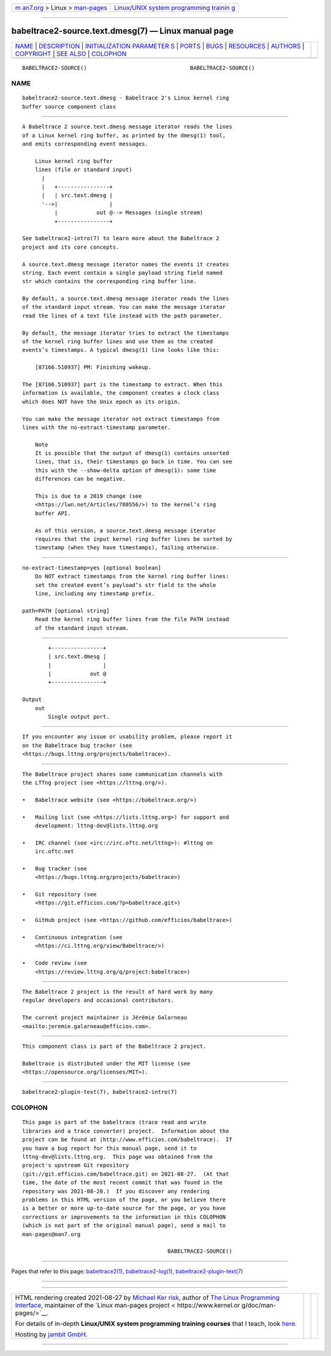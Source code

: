 .. container:: page-top

.. container:: nav-bar

   +----------------------------------+----------------------------------+
   | `m                               | `Linux/UNIX system programming   |
   | an7.org <../../../index.html>`__ | trainin                          |
   | > Linux >                        | g <http://man7.org/training/>`__ |
   | `man-pages <../index.html>`__    |                                  |
   +----------------------------------+----------------------------------+

--------------

babeltrace2-source.text.dmesg(7) — Linux manual page
====================================================

+-----------------------------------+-----------------------------------+
| `NAME <#NAME>`__ \|               |                                   |
| `DESCRIPTION <#DESCRIPTION>`__ \| |                                   |
| `INITIALIZATION PARAMETER         |                                   |
| S <#INITIALIZATION_PARAMETERS>`__ |                                   |
| \| `PORTS <#PORTS>`__ \|          |                                   |
| `BUGS <#BUGS>`__ \|               |                                   |
| `RESOURCES <#RESOURCES>`__ \|     |                                   |
| `AUTHORS <#AUTHORS>`__ \|         |                                   |
| `COPYRIGHT <#COPYRIGHT>`__ \|     |                                   |
| `SEE ALSO <#SEE_ALSO>`__ \|       |                                   |
| `COLOPHON <#COLOPHON>`__          |                                   |
+-----------------------------------+-----------------------------------+
| .. container:: man-search-box     |                                   |
+-----------------------------------+-----------------------------------+

::

   BABELTRACE2-SOURCE()                                BABELTRACE2-SOURCE()

NAME
-------------------------------------------------

::

          babeltrace2-source.text.dmesg - Babeltrace 2's Linux kernel ring
          buffer source component class


---------------------------------------------------------------

::

          A Babeltrace 2 source.text.dmesg message iterator reads the lines
          of a Linux kernel ring buffer, as printed by the dmesg(1) tool,
          and emits corresponding event messages.

              Linux kernel ring buffer
              lines (file or standard input)
                |
                |   +----------------+
                |   | src.text.dmesg |
                '-->|                |
                    |            out @--> Messages (single stream)
                    +----------------+

          See babeltrace2-intro(7) to learn more about the Babeltrace 2
          project and its core concepts.

          A source.text.dmesg message iterator names the events it creates
          string. Each event contain a single payload string field named
          str which contains the corresponding ring buffer line.

          By default, a source.text.dmesg message iterator reads the lines
          of the standard input stream. You can make the message iterator
          read the lines of a text file instead with the path parameter.

          By default, the message iterator tries to extract the timestamps
          of the kernel ring buffer lines and use them as the created
          events’s timestamps. A typical dmesg(1) line looks like this:

              [87166.510937] PM: Finishing wakeup.

          The [87166.510937] part is the timestamp to extract. When this
          information is available, the component creates a clock class
          which does NOT have the Unix epoch as its origin.

          You can make the message iterator not extract timestamps from
          lines with the no-extract-timestamp parameter.

              Note
              It is possible that the output of dmesg(1) contains unsorted
              lines, that is, their timestamps go back in time. You can see
              this with the --show-delta option of dmesg(1): some time
              differences can be negative.

              This is due to a 2019 change (see
              <https://lwn.net/Articles/780556/>) to the kernel’s ring
              buffer API.

              As of this version, a source.text.dmesg message iterator
              requires that the input kernel ring buffer lines be sorted by
              timestamp (when they have timestamps), failing otherwise.


-------------------------------------------------------------------------------------------

::

          no-extract-timestamp=yes [optional boolean]
              Do NOT extract timestamps from the kernel ring buffer lines:
              set the created event’s payload’s str field to the whole
              line, including any timestamp prefix.

          path=PATH [optional string]
              Read the kernel ring buffer lines from the file PATH instead
              of the standard input stream.


---------------------------------------------------

::

              +----------------+
              | src.text.dmesg |
              |                |
              |            out @
              +----------------+

      Output
          out
              Single output port.


-------------------------------------------------

::

          If you encounter any issue or usability problem, please report it
          on the Babeltrace bug tracker (see
          <https://bugs.lttng.org/projects/babeltrace>).


-----------------------------------------------------------

::

          The Babeltrace project shares some communication channels with
          the LTTng project (see <https://lttng.org/>).

          •   Babeltrace website (see <https://babeltrace.org/>)

          •   Mailing list (see <https://lists.lttng.org>) for support and
              development: lttng-dev@lists.lttng.org

          •   IRC channel (see <irc://irc.oftc.net/lttng>): #lttng on
              irc.oftc.net

          •   Bug tracker (see
              <https://bugs.lttng.org/projects/babeltrace>)

          •   Git repository (see
              <https://git.efficios.com/?p=babeltrace.git>)

          •   GitHub project (see <https://github.com/efficios/babeltrace>)

          •   Continuous integration (see
              <https://ci.lttng.org/view/Babeltrace/>)

          •   Code review (see
              <https://review.lttng.org/q/project:babeltrace>)


-------------------------------------------------------

::

          The Babeltrace 2 project is the result of hard work by many
          regular developers and occasional contributors.

          The current project maintainer is Jérémie Galarneau
          <mailto:jeremie.galarneau@efficios.com>.


-----------------------------------------------------------

::

          This component class is part of the Babeltrace 2 project.

          Babeltrace is distributed under the MIT license (see
          <https://opensource.org/licenses/MIT>).


---------------------------------------------------------

::

          babeltrace2-plugin-text(7), babeltrace2-intro(7)

COLOPHON
---------------------------------------------------------

::

          This page is part of the babeltrace (trace read and write
          libraries and a trace converter) project.  Information about the
          project can be found at ⟨http://www.efficios.com/babeltrace⟩.  If
          you have a bug report for this manual page, send it to
          lttng-dev@lists.lttng.org.  This page was obtained from the
          project's upstream Git repository
          ⟨git://git.efficios.com/babeltrace.git⟩ on 2021-08-27.  (At that
          time, the date of the most recent commit that was found in the
          repository was 2021-08-20.)  If you discover any rendering
          problems in this HTML version of the page, or you believe there
          is a better or more up-to-date source for the page, or you have
          corrections or improvements to the information in this COLOPHON
          (which is not part of the original manual page), send a mail to
          man-pages@man7.org

                                                       BABELTRACE2-SOURCE()

--------------

Pages that refer to this page:
`babeltrace2(1) <../man1/babeltrace2.1.html>`__, 
`babeltrace2-log(1) <../man1/babeltrace2-log.1.html>`__, 
`babeltrace2-plugin-text(7) <../man7/babeltrace2-plugin-text.7.html>`__

--------------

--------------

.. container:: footer

   +-----------------------+-----------------------+-----------------------+
   | HTML rendering        |                       | |Cover of TLPI|       |
   | created 2021-08-27 by |                       |                       |
   | `Michael              |                       |                       |
   | Ker                   |                       |                       |
   | risk <https://man7.or |                       |                       |
   | g/mtk/index.html>`__, |                       |                       |
   | author of `The Linux  |                       |                       |
   | Programming           |                       |                       |
   | Interface <https:     |                       |                       |
   | //man7.org/tlpi/>`__, |                       |                       |
   | maintainer of the     |                       |                       |
   | `Linux man-pages      |                       |                       |
   | project <             |                       |                       |
   | https://www.kernel.or |                       |                       |
   | g/doc/man-pages/>`__. |                       |                       |
   |                       |                       |                       |
   | For details of        |                       |                       |
   | in-depth **Linux/UNIX |                       |                       |
   | system programming    |                       |                       |
   | training courses**    |                       |                       |
   | that I teach, look    |                       |                       |
   | `here <https://ma     |                       |                       |
   | n7.org/training/>`__. |                       |                       |
   |                       |                       |                       |
   | Hosting by `jambit    |                       |                       |
   | GmbH                  |                       |                       |
   | <https://www.jambit.c |                       |                       |
   | om/index_en.html>`__. |                       |                       |
   +-----------------------+-----------------------+-----------------------+

--------------

.. container:: statcounter

   |Web Analytics Made Easy - StatCounter|

.. |Cover of TLPI| image:: https://man7.org/tlpi/cover/TLPI-front-cover-vsmall.png
   :target: https://man7.org/tlpi/
.. |Web Analytics Made Easy - StatCounter| image:: https://c.statcounter.com/7422636/0/9b6714ff/1/
   :class: statcounter
   :target: https://statcounter.com/
